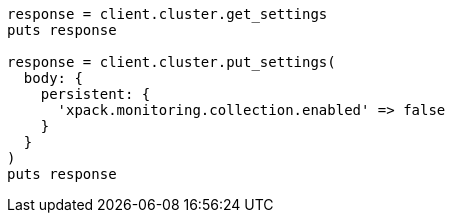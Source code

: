 [source, ruby]
----
response = client.cluster.get_settings
puts response

response = client.cluster.put_settings(
  body: {
    persistent: {
      'xpack.monitoring.collection.enabled' => false
    }
  }
)
puts response
----
